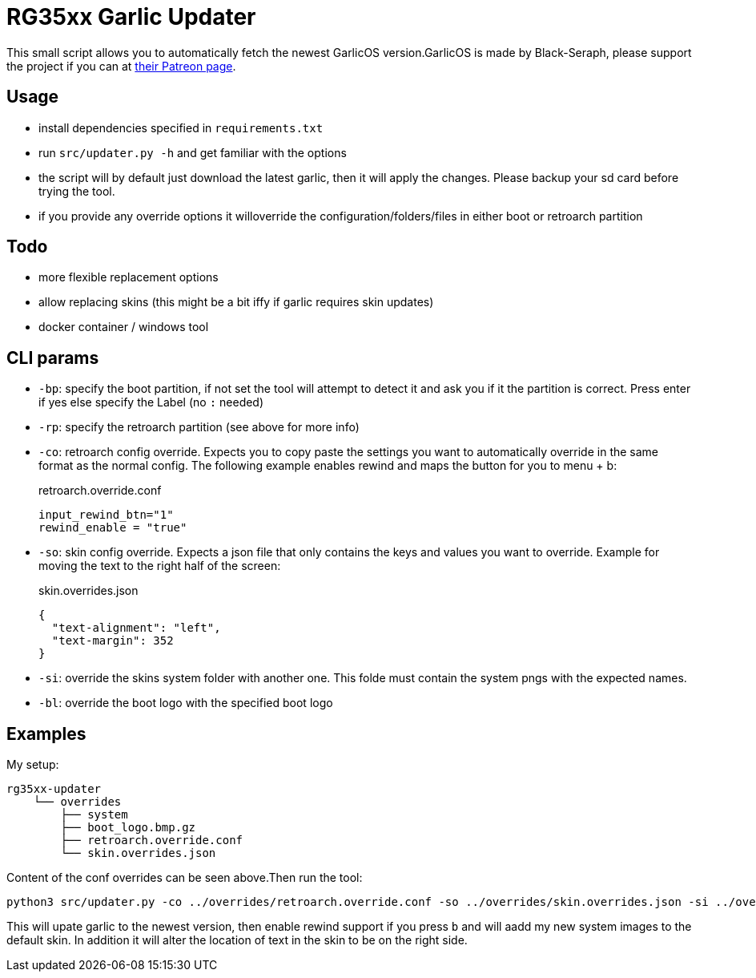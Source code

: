 = RG35xx Garlic Updater

This small script allows you to automatically fetch the newest GarlicOS version.GarlicOS is made by Black-Seraph, please support the project if you can at https://www.patreon.com/posts/76561333[their Patreon page].

== Usage

* install dependencies specified in `requirements.txt`
* run `src/updater.py -h` and get familiar with the options
* the script will by default just download the latest garlic, then it will apply the changes. Please backup your sd card before trying the tool.
* if you provide any override options it willoverride the configuration/folders/files in either boot or retroarch partition

== Todo
- more flexible replacement options
- allow replacing skins (this might be a bit iffy if garlic requires skin updates)
- docker container / windows tool

== CLI params

- `-bp`: specify the boot partition, if not set the tool will attempt to detect it and ask you if it the partition is correct. Press enter if yes else specify the Label (no `:` needed)
- `-rp`: specify the retroarch partition (see above for more info)
- `-co`: retroarch config override. Expects you to copy paste the settings you want to automatically override in the same format as the normal config. The following example enables rewind and maps the button for you to menu + b:
+
[source,]
.retroarch.override.conf
----
input_rewind_btn="1"
rewind_enable = "true"
----
- `-so`: skin config override. Expects a json file that only contains the keys and values you want to override. Example for moving the text to the right half of the screen:
+
[source,json]
.skin.overrides.json
----
{
  "text-alignment": "left",
  "text-margin": 352
}
----
- `-si`: override the skins system folder with another one. This folde must contain the system pngs with the expected names.
- `-bl`: override the boot logo with the specified boot logo

== Examples
My setup:

[source]
----
rg35xx-updater
    └── overrides
        ├── system
        ├── boot_logo.bmp.gz
        ├── retroarch.override.conf
        └── skin.overrides.json
----

Content of the conf overrides can be seen above.Then run the tool:

[source,bash]
----
python3 src/updater.py -co ../overrides/retroarch.override.conf -so ../overrides/skin.overrides.json -si ../overrides/system -bl ../overrides/boot_logo.bmp.gz
----

This will upate garlic to the newest version, then enable rewind support if you press `b` and will aadd my new system images to the default skin.
In addition it will alter the location of text in the skin to be on the right side.


